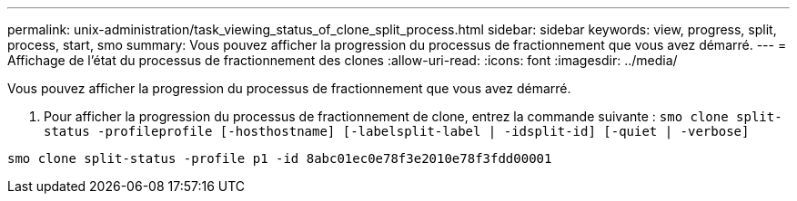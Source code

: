 ---
permalink: unix-administration/task_viewing_status_of_clone_split_process.html 
sidebar: sidebar 
keywords: view, progress, split, process, start, smo 
summary: Vous pouvez afficher la progression du processus de fractionnement que vous avez démarré. 
---
= Affichage de l'état du processus de fractionnement des clones
:allow-uri-read: 
:icons: font
:imagesdir: ../media/


[role="lead"]
Vous pouvez afficher la progression du processus de fractionnement que vous avez démarré.

. Pour afficher la progression du processus de fractionnement de clone, entrez la commande suivante :
`smo clone split-status -profileprofile [-hosthostname] [-labelsplit-label | -idsplit-id] [-quiet | -verbose]`


[listing]
----
smo clone split-status -profile p1 -id 8abc01ec0e78f3e2010e78f3fdd00001
----